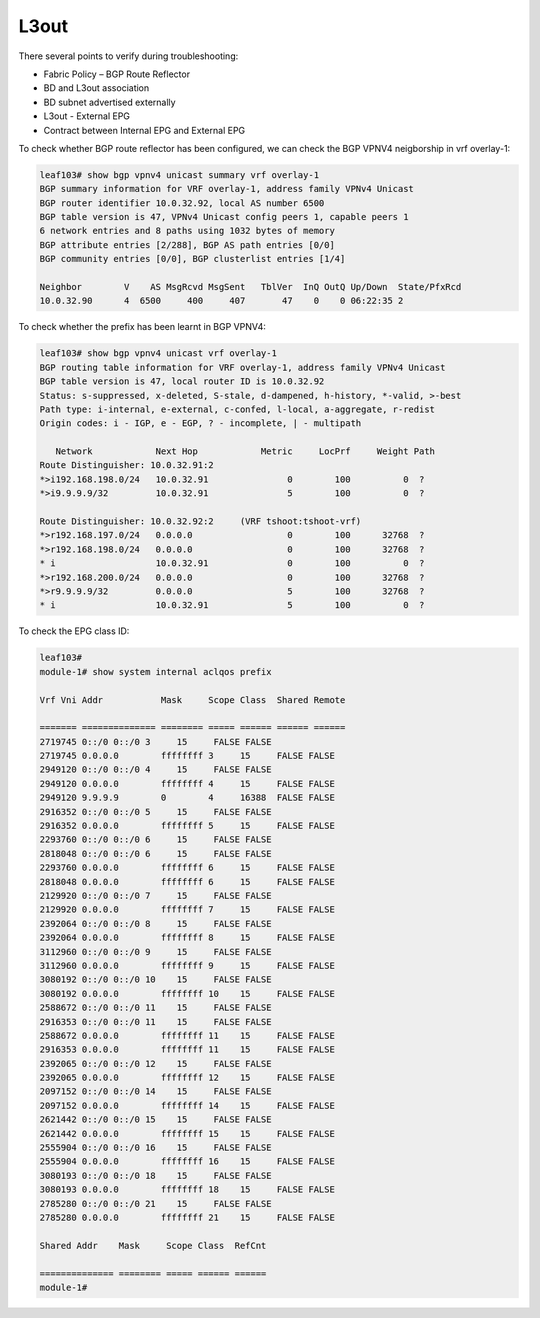 L3out
=====

There several points to verify during troubleshooting:

* Fabric Policy – BGP Route Reflector
* BD and L3out association
* BD subnet advertised externally
* L3out - External EPG
* Contract between Internal EPG and External EPG

To check whether BGP route reflector has been configured, we can check the BGP VPNV4 neigborship in vrf overlay-1:

.. code-block:: console

	leaf103# show bgp vpnv4 unicast summary vrf overlay-1
	BGP summary information for VRF overlay-1, address family VPNv4 Unicast
	BGP router identifier 10.0.32.92, local AS number 6500
	BGP table version is 47, VPNv4 Unicast config peers 1, capable peers 1
	6 network entries and 8 paths using 1032 bytes of memory
	BGP attribute entries [2/288], BGP AS path entries [0/0]
	BGP community entries [0/0], BGP clusterlist entries [1/4]

	Neighbor        V    AS MsgRcvd MsgSent   TblVer  InQ OutQ Up/Down  State/PfxRcd
	10.0.32.90      4  6500     400     407       47    0    0 06:22:35 2         

To check whether the prefix has been learnt in BGP VPNV4:

.. code-block:: console

	leaf103# show bgp vpnv4 unicast vrf overlay-1
	BGP routing table information for VRF overlay-1, address family VPNv4 Unicast
	BGP table version is 47, local router ID is 10.0.32.92
	Status: s-suppressed, x-deleted, S-stale, d-dampened, h-history, *-valid, >-best
	Path type: i-internal, e-external, c-confed, l-local, a-aggregate, r-redist
	Origin codes: i - IGP, e - EGP, ? - incomplete, | - multipath

	   Network            Next Hop            Metric     LocPrf     Weight Path
	Route Distinguisher: 10.0.32.91:2
	*>i192.168.198.0/24   10.0.32.91               0        100          0  ?
	*>i9.9.9.9/32         10.0.32.91               5        100          0  ?

	Route Distinguisher: 10.0.32.92:2     (VRF tshoot:tshoot-vrf)
	*>r192.168.197.0/24   0.0.0.0                  0        100      32768  ?
	*>r192.168.198.0/24   0.0.0.0                  0        100      32768  ?
	* i                   10.0.32.91               0        100          0  ?
	*>r192.168.200.0/24   0.0.0.0                  0        100      32768  ?
	*>r9.9.9.9/32         0.0.0.0                  5        100      32768  ?
	* i                   10.0.32.91               5        100          0  ?

To check the EPG class ID:

.. code-block:: console

	leaf103# 
	module-1# show system internal aclqos prefix

	Vrf Vni Addr           Mask     Scope Class  Shared Remote

	======= ============== ======== ===== ====== ====== ======
	2719745 0::/0 0::/0 3     15     FALSE FALSE
	2719745 0.0.0.0        ffffffff 3     15     FALSE FALSE
	2949120 0::/0 0::/0 4     15     FALSE FALSE
	2949120 0.0.0.0        ffffffff 4     15     FALSE FALSE
	2949120 9.9.9.9        0        4     16388  FALSE FALSE
	2916352 0::/0 0::/0 5     15     FALSE FALSE
	2916352 0.0.0.0        ffffffff 5     15     FALSE FALSE
	2293760 0::/0 0::/0 6     15     FALSE FALSE
	2818048 0::/0 0::/0 6     15     FALSE FALSE
	2293760 0.0.0.0        ffffffff 6     15     FALSE FALSE
	2818048 0.0.0.0        ffffffff 6     15     FALSE FALSE
	2129920 0::/0 0::/0 7     15     FALSE FALSE
	2129920 0.0.0.0        ffffffff 7     15     FALSE FALSE
	2392064 0::/0 0::/0 8     15     FALSE FALSE
	2392064 0.0.0.0        ffffffff 8     15     FALSE FALSE
	3112960 0::/0 0::/0 9     15     FALSE FALSE
	3112960 0.0.0.0        ffffffff 9     15     FALSE FALSE
	3080192 0::/0 0::/0 10    15     FALSE FALSE
	3080192 0.0.0.0        ffffffff 10    15     FALSE FALSE
	2588672 0::/0 0::/0 11    15     FALSE FALSE
	2916353 0::/0 0::/0 11    15     FALSE FALSE
	2588672 0.0.0.0        ffffffff 11    15     FALSE FALSE
	2916353 0.0.0.0        ffffffff 11    15     FALSE FALSE
	2392065 0::/0 0::/0 12    15     FALSE FALSE
	2392065 0.0.0.0        ffffffff 12    15     FALSE FALSE
	2097152 0::/0 0::/0 14    15     FALSE FALSE
	2097152 0.0.0.0        ffffffff 14    15     FALSE FALSE
	2621442 0::/0 0::/0 15    15     FALSE FALSE
	2621442 0.0.0.0        ffffffff 15    15     FALSE FALSE
	2555904 0::/0 0::/0 16    15     FALSE FALSE
	2555904 0.0.0.0        ffffffff 16    15     FALSE FALSE
	3080193 0::/0 0::/0 18    15     FALSE FALSE
	3080193 0.0.0.0        ffffffff 18    15     FALSE FALSE
	2785280 0::/0 0::/0 21    15     FALSE FALSE
	2785280 0.0.0.0        ffffffff 21    15     FALSE FALSE

	Shared Addr    Mask     Scope Class  RefCnt

	============== ======== ===== ====== ======
	module-1# 